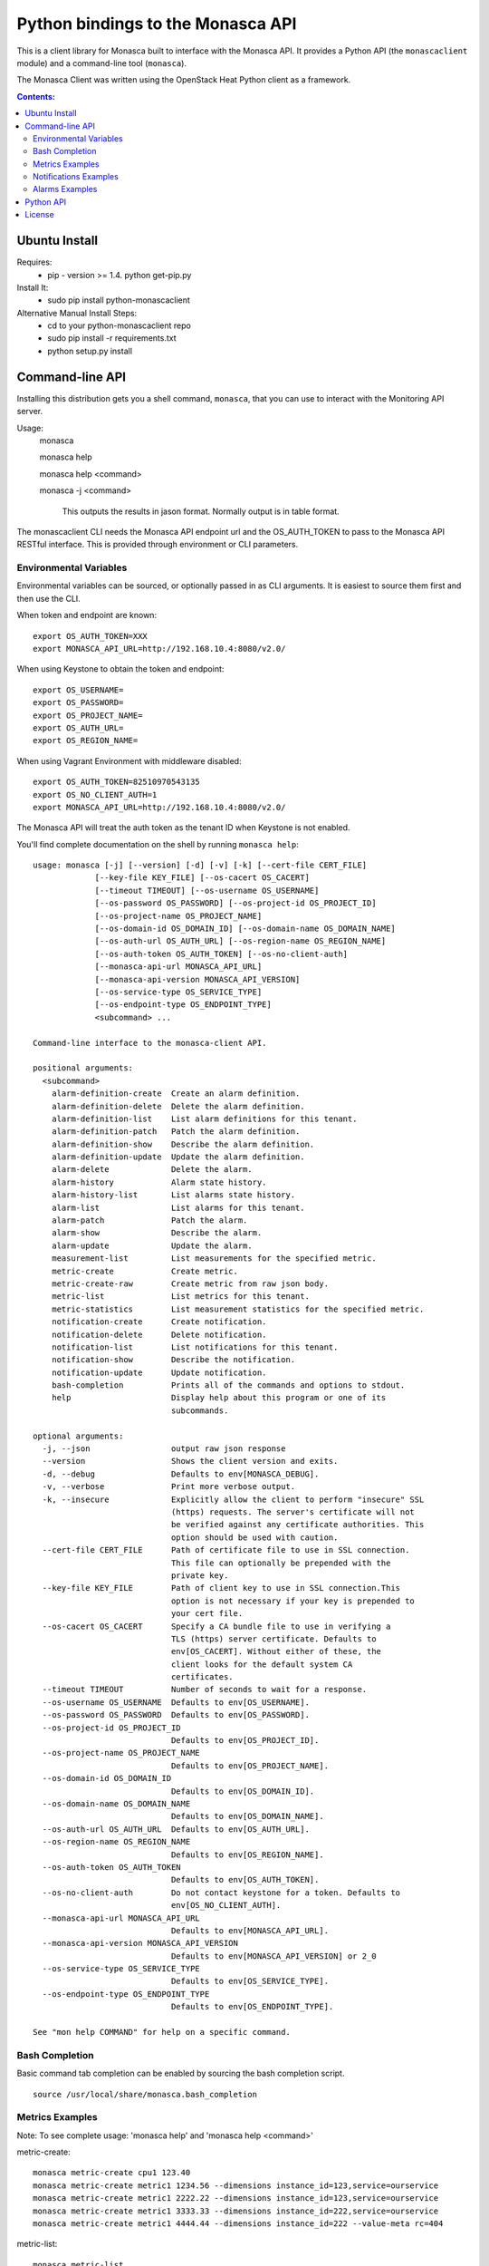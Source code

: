 Python bindings to the Monasca API
=======================================

This is a client library for Monasca built to interface with the Monasca API. It
provides a Python API (the ``monascaclient`` module) and a command-line tool
(``monasca``).

The Monasca Client was written using the OpenStack Heat Python client as a framework.

.. contents:: Contents:
   :local:

Ubuntu Install
--------------
Requires:
  - pip - version >= 1.4.  python get-pip.py

Install It:
  - sudo pip install python-monascaclient

Alternative Manual Install Steps:
  - cd to your python-monascaclient repo
  - sudo pip install -r requirements.txt
  - python setup.py install

Command-line API
----------------
Installing this distribution gets you a shell command, ``monasca``, that you
can use to interact with the Monitoring API server.

Usage:
  monasca

  monasca help

  monasca help <command>

  monasca -j <command>

    This outputs the results in jason format.  Normally output is in table format.


The monascaclient CLI needs the Monasca API endpoint url and the OS_AUTH_TOKEN to pass to the
Monasca API RESTful interface.  This is provided through environment or CLI
parameters.

Environmental Variables
~~~~~~~~~~~~~~~~~~~~~~~

Environmental variables can be sourced, or optionally passed in as CLI arguments.
It is easiest to source them first and then use the CLI.

When token and endpoint are known::

  export OS_AUTH_TOKEN=XXX
  export MONASCA_API_URL=http://192.168.10.4:8080/v2.0/

When using Keystone to obtain the token and endpoint::

  export OS_USERNAME=
  export OS_PASSWORD=
  export OS_PROJECT_NAME=
  export OS_AUTH_URL=
  export OS_REGION_NAME=

When using Vagrant Environment with middleware disabled::

  export OS_AUTH_TOKEN=82510970543135
  export OS_NO_CLIENT_AUTH=1
  export MONASCA_API_URL=http://192.168.10.4:8080/v2.0/

The Monasca API will treat the auth token as the tenant ID when Keystone is not enabled.

You'll find complete documentation on the shell by running
``monasca help``::

  usage: monasca [-j] [--version] [-d] [-v] [-k] [--cert-file CERT_FILE]
               [--key-file KEY_FILE] [--os-cacert OS_CACERT]
               [--timeout TIMEOUT] [--os-username OS_USERNAME]
               [--os-password OS_PASSWORD] [--os-project-id OS_PROJECT_ID]
               [--os-project-name OS_PROJECT_NAME]
               [--os-domain-id OS_DOMAIN_ID] [--os-domain-name OS_DOMAIN_NAME]
               [--os-auth-url OS_AUTH_URL] [--os-region-name OS_REGION_NAME]
               [--os-auth-token OS_AUTH_TOKEN] [--os-no-client-auth]
               [--monasca-api-url MONASCA_API_URL]
               [--monasca-api-version MONASCA_API_VERSION]
               [--os-service-type OS_SERVICE_TYPE]
               [--os-endpoint-type OS_ENDPOINT_TYPE]
               <subcommand> ...

  Command-line interface to the monasca-client API.

  positional arguments:
    <subcommand>
      alarm-definition-create  Create an alarm definition.
      alarm-definition-delete  Delete the alarm definition.
      alarm-definition-list    List alarm definitions for this tenant.
      alarm-definition-patch   Patch the alarm definition.
      alarm-definition-show    Describe the alarm definition.
      alarm-definition-update  Update the alarm definition.
      alarm-delete             Delete the alarm.
      alarm-history            Alarm state history.
      alarm-history-list       List alarms state history.
      alarm-list               List alarms for this tenant.
      alarm-patch              Patch the alarm.
      alarm-show               Describe the alarm.
      alarm-update             Update the alarm.
      measurement-list         List measurements for the specified metric.
      metric-create            Create metric.
      metric-create-raw        Create metric from raw json body.
      metric-list              List metrics for this tenant.
      metric-statistics        List measurement statistics for the specified metric.
      notification-create      Create notification.
      notification-delete      Delete notification.
      notification-list        List notifications for this tenant.
      notification-show        Describe the notification.
      notification-update      Update notification.
      bash-completion          Prints all of the commands and options to stdout.
      help                     Display help about this program or one of its
                               subcommands.

  optional arguments:
    -j, --json                 output raw json response
    --version                  Shows the client version and exits.
    -d, --debug                Defaults to env[MONASCA_DEBUG].
    -v, --verbose              Print more verbose output.
    -k, --insecure             Explicitly allow the client to perform "insecure" SSL
                               (https) requests. The server's certificate will not
                               be verified against any certificate authorities. This
                               option should be used with caution.
    --cert-file CERT_FILE      Path of certificate file to use in SSL connection.
                               This file can optionally be prepended with the
                               private key.
    --key-file KEY_FILE        Path of client key to use in SSL connection.This
                               option is not necessary if your key is prepended to
                               your cert file.
    --os-cacert OS_CACERT      Specify a CA bundle file to use in verifying a
                               TLS (https) server certificate. Defaults to
                               env[OS_CACERT]. Without either of these, the
                               client looks for the default system CA
                               certificates.
    --timeout TIMEOUT          Number of seconds to wait for a response.
    --os-username OS_USERNAME  Defaults to env[OS_USERNAME].
    --os-password OS_PASSWORD  Defaults to env[OS_PASSWORD].
    --os-project-id OS_PROJECT_ID
                               Defaults to env[OS_PROJECT_ID].
    --os-project-name OS_PROJECT_NAME
                               Defaults to env[OS_PROJECT_NAME].
    --os-domain-id OS_DOMAIN_ID
                               Defaults to env[OS_DOMAIN_ID].
    --os-domain-name OS_DOMAIN_NAME
                               Defaults to env[OS_DOMAIN_NAME].
    --os-auth-url OS_AUTH_URL  Defaults to env[OS_AUTH_URL].
    --os-region-name OS_REGION_NAME
                               Defaults to env[OS_REGION_NAME].
    --os-auth-token OS_AUTH_TOKEN
                               Defaults to env[OS_AUTH_TOKEN].
    --os-no-client-auth        Do not contact keystone for a token. Defaults to
                               env[OS_NO_CLIENT_AUTH].
    --monasca-api-url MONASCA_API_URL
                               Defaults to env[MONASCA_API_URL].
    --monasca-api-version MONASCA_API_VERSION
                               Defaults to env[MONASCA_API_VERSION] or 2_0
    --os-service-type OS_SERVICE_TYPE
                               Defaults to env[OS_SERVICE_TYPE].
    --os-endpoint-type OS_ENDPOINT_TYPE
                               Defaults to env[OS_ENDPOINT_TYPE].

  See "mon help COMMAND" for help on a specific command.


Bash Completion
~~~~~~~~~~~~~~~
Basic command tab completion can be enabled by sourcing the bash completion script.
::

  source /usr/local/share/monasca.bash_completion


Metrics Examples
~~~~~~~~~~~~~~~~
Note:  To see complete usage: 'monasca help' and 'monasca help <command>'

metric-create::

  monasca metric-create cpu1 123.40
  monasca metric-create metric1 1234.56 --dimensions instance_id=123,service=ourservice
  monasca metric-create metric1 2222.22 --dimensions instance_id=123,service=ourservice
  monasca metric-create metric1 3333.33 --dimensions instance_id=222,service=ourservice
  monasca metric-create metric1 4444.44 --dimensions instance_id=222 --value-meta rc=404

metric-list::

  monasca metric-list
  +---------+--------------------+
  | name    | dimensions         |
  +---------+--------------------+
  | cpu1    |                    |
  | metric1 | instance_id:123    |
  |         | service:ourservice |
  +---------+--------------------+

measurement-list::

  monasca measurement-list metric1 2014-01-01T00:00:00Z
  +---------+--------------------+----------------+----------------------+--------------+-------------+
  | name    | dimensions         | measurement_id | timestamp            | value        |  value_meta |
  +---------+--------------------+----------------+----------------------+--------------+-------------+
  | metric1 | instance_id:123    |     723885     | 2014-05-08T21:46:32Z |      1234.56 |             |
  |         | service:ourservice |     725951     | 2014-05-08T21:48:50Z |      2222.22 |             |
  | metric1 | instance_id:222    |     726837     | 2014-05-08T21:49:47Z |      3333.33 |             |
  |         | service:ourservice |     726983     | 2014-05-08T21:50:27Z |      4444.44 | rc: 404     |
  +---------+--------------------+----------------+----------------------+--------------+-------------+

  monasca measurement-list metric1 2014-01-01T00:00:00Z --dimensions instance_id=123
  +---------+--------------------+----------------+----------------------+--------------+-------------+
  | name    | dimensions         | measurement_id | timestamp            | value        |  value_meta |
  +---------+--------------------+----------------+----------------------+--------------+-------------+
  | metric1 | instance_id:123    |     723885     | 2014-05-08T21:46:32Z |      1234.56 |             |
  |         | service:ourservice |     725951     | 2014-05-08T21:48:50Z |      2222.22 |             |
  +---------+--------------------+----------------+----------------------+--------------+-------------+


Notifications Examples
~~~~~~~~~~~~~~~~~~~~~~
Note:  To see complete usage: 'monasca help' and 'monasca help <command>'

notification-create::

  monasca notification-create cindyemail1 EMAIL cindy.employee@hp.com
  monasca notification-create myapplication WEBHOOK http://localhost:5000
  monasca notification-create mypagerduty PAGERDUTY nzH2LVRdMzun11HNC2oD

notification-list::

  monasca notification-list
  +---------------+--------------------------------------+-------+----------------------+
  | name          | id                                   | type  | address              |
  +---------------+--------------------------------------+-------+----------------------+
  | cindyemail1   | 5651406c-447d-40bd-b868-b2b3e6b59e32 | EMAIL |cindy.employee@hp.com |
  | myapplication | 55905ce2-91e3-41ce-b45a-de7032f8d718 | WEBHOOK |http://localhost:5000
  | mypagerduty   | 5720ccb5-6a3d-22ba-545g-ce467a5b41a2 | PAGERDUTY |nzH2LVRdMzun11HNC2oD
  +---------------+--------------------------------------+-------+----------------------+


Alarms Examples
~~~~~~~~~~~~~~~
Note:  To see complete usage: 'monasca help' and 'monasca help <command>'

alarm-definition-create::

  monasca alarm-definition-create alarmPerHost "max(cpu.load_avg_1_min) > 0" --match-by hostname

alarm-definition-list::

  +--------------+--------------------------------------+-----------------------------+----------+-----------------+
  | name         | id                                   | expression                  | match_by | actions_enabled |
  +--------------+--------------------------------------+-----------------------------+----------+-----------------+
  | alarmPerHost | 4bf6bfc2-c5ac-4d57-b7db-cf5313b05412 | max(cpu.load_avg_1_min) > 0 | hostname | True            |
  +--------------+--------------------------------------+-----------------------------+----------+-----------------+

alarm-definition-show::

  monasca alarm-definition-show 4bf6bfc2-c5ac-4d57-b7db-cf5313b05412
  +----------------------+----------------------------------------------------------------------------------------------------+
  | Property             | Value                                                                                              |
  +----------------------+----------------------------------------------------------------------------------------------------+
  | actions_enabled      | true                                                                                               |
  | alarm_actions        | []                                                                                                 |
  | description          | ""                                                                                                 |
  | expression           | "max(cpu.load_avg_1_min) > 0"                                                                      |
  | id                   | "4bf6bfc2-c5ac-4d57-b7db-cf5313b05412"                                                             |
  | links                | href:http://192.168.10.4:8080/v2.0/alarm-definitions/4bf6bfc2-c5ac-4d57-b7db-cf5313b05412,rel:self |
  | match_by             | [                                                                                                  |
  |                      |   "hostname"                                                                                       |
  |                      | ]                                                                                                  |
  | name                 | "alarmPerHost"                                                                                     |
  | ok_actions           | []                                                                                                 |
  | severity             | "LOW"                                                                                              |
  | undetermined_actions | []                                                                                                 |
  +----------------------+----------------------------------------------------------------------------------------------------+

alarm-definition-delete::

  monasca alarm-definition-delete 4bf6bfc2-c5ac-4d57-b7db-cf5313b05412

alarm-list::

  monasca alarm-list
  +--------------------------------------+--------------------------------------+--------------+--------------------+---------------------+----------+-------+
  | id                                   | alarm_definition_id                  | alarm_name   | metric_name        | metric_dimensions   | severity | state |
  +--------------------------------------+--------------------------------------+--------------+--------------------+---------------------+----------+-------+
  | 35122ab6-3007-41e7-9654-22e97b387f75 | 754276aa-a892-47c0-b74a-9c96ed84a712 | alarmPerHost | cpu.load_avg_1_min | hostname: mini-mon  | LOW      | ALARM |
  |                                      |                                      |              |                    | service: monitoring |          |       |
  | 54ab81e3-b4d6-4fd0-9fec-707909f2d576 | 754276aa-a892-47c0-b74a-9c96ed84a712 | alarmPerHost | cpu.load_avg_1_min | hostname: devstack  | LOW      | ALARM |
  |                                      |                                      |              |                    | service: monitoring |          |       |
  +--------------------------------------+--------------------------------------+--------------+--------------------+---------------------+----------+-------+

alarm-history::

  monasca alarm-history 9d748b72-939b-45e7-a807-c0c5ad88d3e4
  +--------------------------------------+-----------+--------------+------------------------------------------------------------------------------+-------------+--------------------+---------------------+--------------------------+
  | alarm_id                             | new_state | old_state    | reason                                                                       | reason_data | metric_name        | metric_dimensions   | timestamp                |
  +--------------------------------------+-----------+--------------+------------------------------------------------------------------------------+-------------+--------------------+---------------------+--------------------------+
  | 9d748b72-939b-45e7-a807-c0c5ad88d3e4 | ALARM     | UNDETERMINED | Thresholds were exceeded for the sub-alarms: [max(cpu.load_avg_1_min) > 0.0] | {}          | cpu.load_avg_1_min | hostname: mini-mon  | 2014-10-14T21:14:11.000Z |
  |                                      |           |              |                                                                              |             |                    | service: monitoring |                          |
  +--------------------------------------+-----------+--------------+------------------------------------------------------------------------------+-------------+--------------------+---------------------+--------------------------+


alarm-patch::

  monasca alarm-patch fda5537b-1550-435f-9d6c-262b7e05065b --state OK


Python API
----------

There's also a complete Python API.

In order to use the python api directly, you must first obtain an auth token and
identify the monasca api endpoint.  The user can obtain the token and endpoint
using the keystone client api:
http://docs.openstack.org/developer/python-keystoneclient/.
The service catalog name for our API endpoint is "monasca".

Start using the monascaclient API by constructing the monascaclient client.Client class.
The Client class takes these parameters: api_version, endpoint, and token.
The Client class is used to call all monasca-api resource commands (i.e.
client.Client.metrics.create(fields)).

Long running users of Client will recieve an indication
that the keystone token has expired when they receive an HTTP response
code of 401 Unauthorized from the monasca-API.  In this case, it is
up to the user to get a new token from keystone which can be passed
into the client.Client.replace_token(token) method.

The api_version matches the version of the Monasca API.  Currently it is 'v2_0'.

When calling the commands, refer to monascaclient.v2_0.shell.py 'do_<command>'
to see the required and optional fields for each command.

Refer to this example in python-monascaclient/client_api_example.py::

  from monascaclient import client
  from monascaclient import ksclient
  import monascaclient.exc as exc
  import time

  api_version = '2_0'

  # Authenticate to Keystone
  keystone_url = 'http://keystone:5000/v3'
  ks = ksclient.KSClient(auth_url=keystone_url, username='user', password='password')

  # construct the mon client
  monasca_client = client.Client(api_version, ks.monasca_url, token=ks.token)

  # call the metric-create command
  dimensions = {'instance_id': '12345', 'service': 'hello'}
  fields = {}
  fields['name'] = 'cindy1'
  fields['dimensions'] = dimensions
  fields['timestamp'] = time.time()
  fields['value'] = 222.333
  try:
      resp = monasca_client.metrics.create(**fields)
  except exc.HTTPException as he:
      print(he.code)
      print(he.message)
  else:
      print(resp)



License
-------

Copyright (c) 2014 Hewlett-Packard Development Company, L.P.

Licensed under the Apache License, Version 2.0 (the "License");
you may not use this file except in compliance with the License.
You may obtain a copy of the License at

    http://www.apache.org/licenses/LICENSE-2.0

Unless required by applicable law or agreed to in writing, software
distributed under the License is distributed on an "AS IS" BASIS,
WITHOUT WARRANTIES OR CONDITIONS OF ANY KIND, either express or
implied.
See the License for the specific language governing permissions and
limitations under the License.



